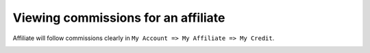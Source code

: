 Viewing commissions for an affiliate
======================================

Affiliate will follow commissions clearly in ``My Account => My Affiliate => My Credit``.

.. image:: https://lh4.googleusercontent.com/w-yja_X6rAUnWacHWDDt3OQiKijj0eWYTzjDxBnOVFWQrb7Yv2yUUONya3yMb_gw-mrYUNbkNf9cOsa-35L2fhE17CVQPQq-2eG2iotLzjwOJ36q-atfqQ0OqqmO12d9r9lzxev7
